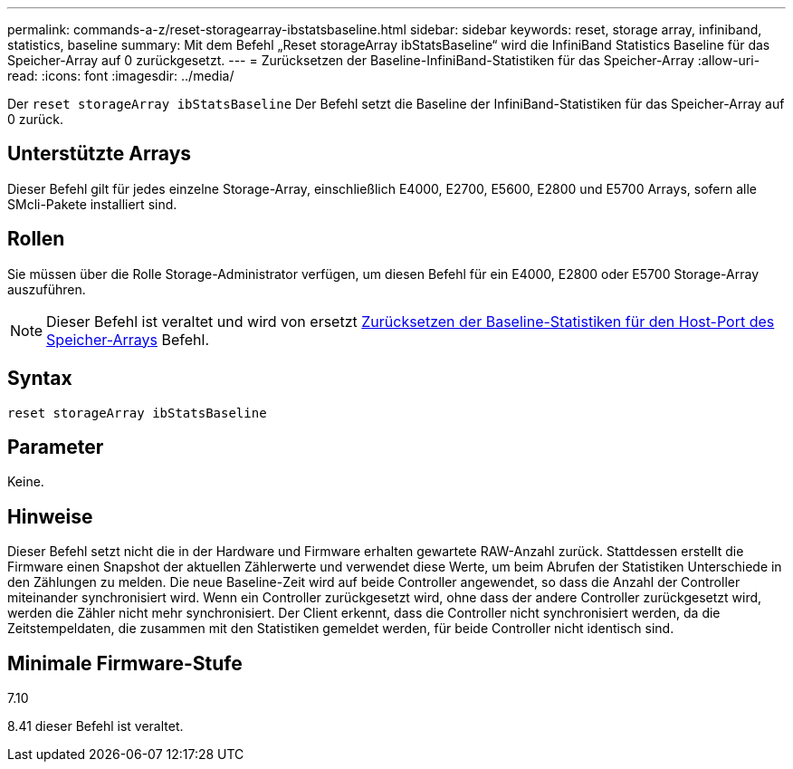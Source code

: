 ---
permalink: commands-a-z/reset-storagearray-ibstatsbaseline.html 
sidebar: sidebar 
keywords: reset, storage array, infiniband, statistics, baseline 
summary: Mit dem Befehl „Reset storageArray ibStatsBaseline“ wird die InfiniBand Statistics Baseline für das Speicher-Array auf 0 zurückgesetzt. 
---
= Zurücksetzen der Baseline-InfiniBand-Statistiken für das Speicher-Array
:allow-uri-read: 
:icons: font
:imagesdir: ../media/


[role="lead"]
Der `reset storageArray ibStatsBaseline` Der Befehl setzt die Baseline der InfiniBand-Statistiken für das Speicher-Array auf 0 zurück.



== Unterstützte Arrays

Dieser Befehl gilt für jedes einzelne Storage-Array, einschließlich E4000, E2700, E5600, E2800 und E5700 Arrays, sofern alle SMcli-Pakete installiert sind.



== Rollen

Sie müssen über die Rolle Storage-Administrator verfügen, um diesen Befehl für ein E4000, E2800 oder E5700 Storage-Array auszuführen.

[NOTE]
====
Dieser Befehl ist veraltet und wird von ersetzt xref:reset-storagearray-hostportstatisticsbaseline.adoc[Zurücksetzen der Baseline-Statistiken für den Host-Port des Speicher-Arrays] Befehl.

====


== Syntax

[source, cli]
----
reset storageArray ibStatsBaseline
----


== Parameter

Keine.



== Hinweise

Dieser Befehl setzt nicht die in der Hardware und Firmware erhalten gewartete RAW-Anzahl zurück. Stattdessen erstellt die Firmware einen Snapshot der aktuellen Zählerwerte und verwendet diese Werte, um beim Abrufen der Statistiken Unterschiede in den Zählungen zu melden. Die neue Baseline-Zeit wird auf beide Controller angewendet, so dass die Anzahl der Controller miteinander synchronisiert wird. Wenn ein Controller zurückgesetzt wird, ohne dass der andere Controller zurückgesetzt wird, werden die Zähler nicht mehr synchronisiert. Der Client erkennt, dass die Controller nicht synchronisiert werden, da die Zeitstempeldaten, die zusammen mit den Statistiken gemeldet werden, für beide Controller nicht identisch sind.



== Minimale Firmware-Stufe

7.10

8.41 dieser Befehl ist veraltet.
